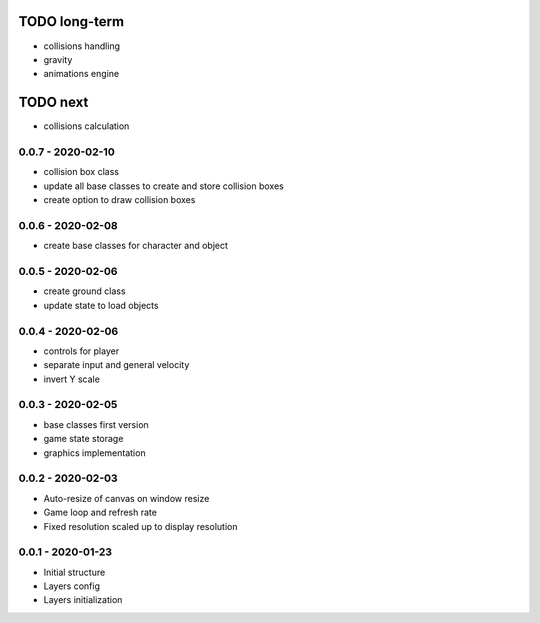 TODO long-term
==============
* collisions handling
* gravity
* animations engine

TODO next
=========
* collisions calculation

0.0.7 - 2020-02-10
------------------
* collision box class
* update all base classes to create and store collision boxes
* create option to draw collision boxes

0.0.6 - 2020-02-08
------------------
* create base classes for character and object

0.0.5 - 2020-02-06
------------------
* create ground class
* update state to load objects

0.0.4 - 2020-02-06
------------------
* controls for player
* separate input and general velocity
* invert Y scale

0.0.3 - 2020-02-05
------------------
* base classes first version
* game state storage
* graphics implementation

0.0.2 - 2020-02-03
------------------
* Auto-resize of canvas on window resize
* Game loop and refresh rate
* Fixed resolution scaled up to display resolution

0.0.1 - 2020-01-23
------------------
* Initial structure
* Layers config
* Layers initialization
